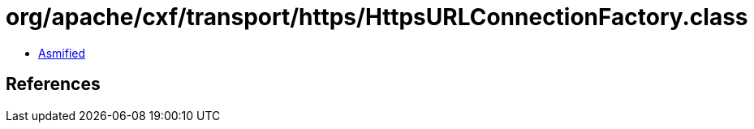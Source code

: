 = org/apache/cxf/transport/https/HttpsURLConnectionFactory.class

 - link:HttpsURLConnectionFactory-asmified.java[Asmified]

== References

